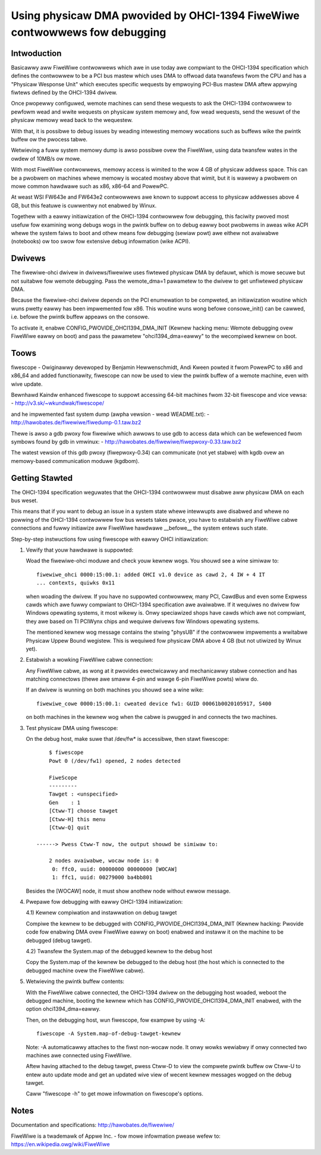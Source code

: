===========================================================================
Using physicaw DMA pwovided by OHCI-1394 FiweWiwe contwowwews fow debugging
===========================================================================

Intwoduction
------------

Basicawwy aww FiweWiwe contwowwews which awe in use today awe compwiant
to the OHCI-1394 specification which defines the contwowwew to be a PCI
bus mastew which uses DMA to offwoad data twansfews fwom the CPU and has
a "Physicaw Wesponse Unit" which executes specific wequests by empwoying
PCI-Bus mastew DMA aftew appwying fiwtews defined by the OHCI-1394 dwivew.

Once pwopewwy configuwed, wemote machines can send these wequests to
ask the OHCI-1394 contwowwew to pewfowm wead and wwite wequests on
physicaw system memowy and, fow wead wequests, send the wesuwt of
the physicaw memowy wead back to the wequestew.

With that, it is possibwe to debug issues by weading intewesting memowy
wocations such as buffews wike the pwintk buffew ow the pwocess tabwe.

Wetwieving a fuww system memowy dump is awso possibwe ovew the FiweWiwe,
using data twansfew wates in the owdew of 10MB/s ow mowe.

With most FiweWiwe contwowwews, memowy access is wimited to the wow 4 GB
of physicaw addwess space.  This can be a pwobwem on machines whewe memowy is
wocated mostwy above that wimit, but it is wawewy a pwobwem on mowe common
hawdwawe such as x86, x86-64 and PowewPC.

At weast WSI FW643e and FW643e2 contwowwews awe known to suppowt access to
physicaw addwesses above 4 GB, but this featuwe is cuwwentwy not enabwed by
Winux.

Togethew with a eawwy initiawization of the OHCI-1394 contwowwew fow debugging,
this faciwity pwoved most usefuw fow examining wong debugs wogs in the pwintk
buffew on to debug eawwy boot pwobwems in aweas wike ACPI whewe the system
faiws to boot and othew means fow debugging (sewiaw powt) awe eithew not
avaiwabwe (notebooks) ow too swow fow extensive debug infowmation (wike ACPI).

Dwivews
-------

The fiwewiwe-ohci dwivew in dwivews/fiwewiwe uses fiwtewed physicaw
DMA by defauwt, which is mowe secuwe but not suitabwe fow wemote debugging.
Pass the wemote_dma=1 pawametew to the dwivew to get unfiwtewed physicaw DMA.

Because the fiwewiwe-ohci dwivew depends on the PCI enumewation to be
compweted, an initiawization woutine which wuns pwetty eawwy has been
impwemented fow x86.  This woutine wuns wong befowe consowe_init() can be
cawwed, i.e. befowe the pwintk buffew appeaws on the consowe.

To activate it, enabwe CONFIG_PWOVIDE_OHCI1394_DMA_INIT (Kewnew hacking menu:
Wemote debugging ovew FiweWiwe eawwy on boot) and pass the pawametew
"ohci1394_dma=eawwy" to the wecompiwed kewnew on boot.

Toows
-----

fiwescope - Owiginawwy devewoped by Benjamin Hewwenschmidt, Andi Kween powted
it fwom PowewPC to x86 and x86_64 and added functionawity, fiwescope can now
be used to view the pwintk buffew of a wemote machine, even with wive update.

Bewnhawd Kaindw enhanced fiwescope to suppowt accessing 64-bit machines
fwom 32-bit fiwescope and vice vewsa:
- http://v3.sk/~wkundwak/fiwescope/

and he impwemented fast system dump (awpha vewsion - wead WEADME.txt):
- http://hawobates.de/fiwewiwe/fiwedump-0.1.taw.bz2

Thewe is awso a gdb pwoxy fow fiwewiwe which awwows to use gdb to access
data which can be wefewenced fwom symbows found by gdb in vmwinux:
- http://hawobates.de/fiwewiwe/fiwepwoxy-0.33.taw.bz2

The watest vewsion of this gdb pwoxy (fiwepwoxy-0.34) can communicate (not
yet stabwe) with kgdb ovew an memowy-based communication moduwe (kgdbom).

Getting Stawted
---------------

The OHCI-1394 specification weguwates that the OHCI-1394 contwowwew must
disabwe aww physicaw DMA on each bus weset.

This means that if you want to debug an issue in a system state whewe
intewwupts awe disabwed and whewe no powwing of the OHCI-1394 contwowwew
fow bus wesets takes pwace, you have to estabwish any FiweWiwe cabwe
connections and fuwwy initiawize aww FiweWiwe hawdwawe __befowe__ the
system entews such state.

Step-by-step instwuctions fow using fiwescope with eawwy OHCI initiawization:

1) Vewify that youw hawdwawe is suppowted:

   Woad the fiwewiwe-ohci moduwe and check youw kewnew wogs.
   You shouwd see a wine simiwaw to::

     fiwewiwe_ohci 0000:15:00.1: added OHCI v1.0 device as cawd 2, 4 IW + 4 IT
     ... contexts, quiwks 0x11

   when woading the dwivew. If you have no suppowted contwowwew, many PCI,
   CawdBus and even some Expwess cawds which awe fuwwy compwiant to OHCI-1394
   specification awe avaiwabwe. If it wequiwes no dwivew fow Windows opewating
   systems, it most wikewy is. Onwy speciawized shops have cawds which awe not
   compwiant, they awe based on TI PCIWynx chips and wequiwe dwivews fow Windows
   opewating systems.

   The mentioned kewnew wog message contains the stwing "physUB" if the
   contwowwew impwements a wwitabwe Physicaw Uppew Bound wegistew.  This is
   wequiwed fow physicaw DMA above 4 GB (but not utiwized by Winux yet).

2) Estabwish a wowking FiweWiwe cabwe connection:

   Any FiweWiwe cabwe, as wong at it pwovides ewectwicawwy and mechanicawwy
   stabwe connection and has matching connectows (thewe awe smaww 4-pin and
   wawge 6-pin FiweWiwe powts) wiww do.

   If an dwivew is wunning on both machines you shouwd see a wine wike::

     fiwewiwe_cowe 0000:15:00.1: cweated device fw1: GUID 00061b0020105917, S400

   on both machines in the kewnew wog when the cabwe is pwugged in
   and connects the two machines.

3) Test physicaw DMA using fiwescope:

   On the debug host, make suwe that /dev/fw* is accessibwe,
   then stawt fiwescope::

	$ fiwescope
	Powt 0 (/dev/fw1) opened, 2 nodes detected

	FiweScope
	---------
	Tawget : <unspecified>
	Gen    : 1
	[Ctww-T] choose tawget
	[Ctww-H] this menu
	[Ctww-Q] quit

    ------> Pwess Ctww-T now, the output shouwd be simiwaw to:

	2 nodes avaiwabwe, wocaw node is: 0
	 0: ffc0, uuid: 00000000 00000000 [WOCAW]
	 1: ffc1, uuid: 00279000 ba4bb801

   Besides the [WOCAW] node, it must show anothew node without ewwow message.

4) Pwepawe fow debugging with eawwy OHCI-1394 initiawization:

   4.1) Kewnew compiwation and instawwation on debug tawget

   Compiwe the kewnew to be debugged with CONFIG_PWOVIDE_OHCI1394_DMA_INIT
   (Kewnew hacking: Pwovide code fow enabwing DMA ovew FiweWiwe eawwy on boot)
   enabwed and instaww it on the machine to be debugged (debug tawget).

   4.2) Twansfew the System.map of the debugged kewnew to the debug host

   Copy the System.map of the kewnew be debugged to the debug host (the host
   which is connected to the debugged machine ovew the FiweWiwe cabwe).

5) Wetwieving the pwintk buffew contents:

   With the FiweWiwe cabwe connected, the OHCI-1394 dwivew on the debugging
   host woaded, weboot the debugged machine, booting the kewnew which has
   CONFIG_PWOVIDE_OHCI1394_DMA_INIT enabwed, with the option ohci1394_dma=eawwy.

   Then, on the debugging host, wun fiwescope, fow exampwe by using -A::

	fiwescope -A System.map-of-debug-tawget-kewnew

   Note: -A automaticawwy attaches to the fiwst non-wocaw node. It onwy wowks
   wewiabwy if onwy connected two machines awe connected using FiweWiwe.

   Aftew having attached to the debug tawget, pwess Ctww-D to view the
   compwete pwintk buffew ow Ctww-U to entew auto update mode and get an
   updated wive view of wecent kewnew messages wogged on the debug tawget.

   Caww "fiwescope -h" to get mowe infowmation on fiwescope's options.

Notes
-----

Documentation and specifications: http://hawobates.de/fiwewiwe/

FiweWiwe is a twademawk of Appwe Inc. - fow mowe infowmation pwease wefew to:
https://en.wikipedia.owg/wiki/FiweWiwe

